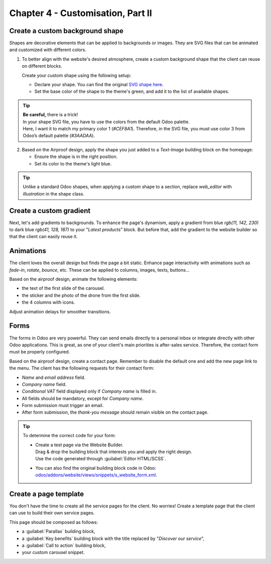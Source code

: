 ==================================
Chapter 4 - Customisation, Part II
==================================

.. _tutorials/website_theme/customisation_part2/background_shape:

Create a custom background shape
================================

Shapes are decorative elements that can be applied to backgrounds or images. They are SVG files
that can be animated and customized with different colors.

#. To better align with the website's desired atmosphere, create a custom background shape that the
   client can reuse on different blocks.

   Create your custom shape using the following setup:

   - Declare your shape. You can find the original `SVG shape here
     <{GITHUB_TUTO_PATH}/website_airproof/shape-waves.svg>`_.
   - Set the base color of the shape to the theme's green, and add it to the list of available
     shapes.

.. seealso::
   See reference documentation on how to add a :ref:`custom background shapes
   <website_themes/shapes/bg/custom>`.

.. image:: 04_customisation_part2/shape.png

.. tip::
   | **Be careful,** there is a trick!
   | In your shape SVG file, you have to use the colors from the default Odoo palette.
   | Here, I want it to match my primary color 1 (`#CEF8A1`). Therefore, in the SVG file, you must
     use color 3 from Odoo’s default palette (`#3AADAA`).

.. spoiler:: Solutions

   Find the solution in our Airproof example for:

   - the shape declaration on `shapes.xml <{GITHUB_TUTO_PATH}/website_airproof/data/shapes.xml>`_.
   - adding the shape to the list thanks to
     `primary_variable.scss
     <{GITHUB_TUTO_PATH}/website_airproof/static/src/scss/primary_variables.scss>`_ and `option.xml
     <{GITHUB_TUTO_PATH}/website_airproof/views/snippets/options.xml>`_.

2. Based on the Airproof design, apply the shape you just added to a `Text-Image` building block on
   the homepage:

   - Ensure the shape is in the right position.
   - Set its color to the theme's light blue.

.. seealso::
   See reference documentation on how to use :ref:`background shapes
   <website_themes/shapes/bg/custom/use>`.

.. image:: 04_customisation_part2/shape-section.png

.. tip::
   Unlike a standard Odoo shapes, when applying a custom shape to a section, replace `web_editor`
   with `illustration` in the shape class.

.. spoiler:: Solutions

   .. code-block:: xml
      :caption: ``/website_airproof/data/pages/home.xml``
      :emphasize-lines: 4-7

      <!-- Text-image block & Background shape -->
      <section class="s_text_image o_cc o_cc3 o_colored_level pt120 pb96"
      data-snippet="s_image_text" data-name="Image - Text" style="background-color: rgb(41, 128, 187);"
      data-oe-shape-data="{'shape': 'illustration/airproof/waves', 'colors': {'c1': '#BBE1FA'}, 'flip': ['x']}">
         <div class="o_we_shape o_illustration_airproof_waves o_we_flip_x" style="background-image:
         url('/web_editor/shape/illustration%2Fairproof%2Fwaves.svg?c2=%23BBE1FA');
         background-position: 100% 100%;"/>
         [...]
      </section>

.. _tutorials/website_theme/customisation_part2/custom_gradient:

Create a custom gradient
========================

Next, let's add gradients to backgrounds. To enhance the page's dynamism, apply a gradient from blue
`rgb(11, 142, 230)` to dark blue `rgb(41, 128, 187)` to your ”*Latest products*” block. But before
that, add the gradient to the website builder so that the client can easily reuse it.

.. seealso::
   See reference documentation on how to apply :doc:`gradients
   </developer/howtos/website_themes/gradients>` and how to create :ref:`custom gradients
   <website_themes/gradients/custom>`.

.. spoiler:: Solutions

   #. Create and declare a :file:`gradients.xml` file and add the custom gradient.

      .. code-block:: python
         :caption: ``/website_airproof/__manifest__.py``

         'data': [
            # Gradients
           'data/gradients.xml',
         ]

      .. code-block:: xml
         :caption: ``/website_airproof/data/gradients.xml``

         <record id="colorpicker" model="ir.ui.view">
           <field name="key">website_airproof.colorpicker</field>
           <field name="name">Custom Gradients</field>
           <field name="type">qweb</field>
           <field name="inherit_id" ref="web_editor.colorpicker"/>
           <field name="arch" type="xml">
               <xpath expr="//div[@data-name='predefined_gradients']/t[@t-set='gradients']" position="after">
                   <t t-set="gradients" t-value="gradients + ['linear-gradient(0deg, rgb(41, 128, 187) 0%,
                   rgb(11, 142, 230) 100%)']"/>
               </xpath>
           </field>
         </record>

   #. Apply it to the ”*Latest products*” section.

      .. code-block:: xml
         :caption: ``/website_airproof/data/pages/home.xml``
         :emphasize-lines: 7

         <!-- Latest products section -->
         <section data-snippet="s_dynamic_snippet_products" class="s_dynamic_snippet_products s_dynamic
         s_dynamic_empty pt32 pb32 o_colored_level s_product_product_airproof o_dynamic_snippet_empty o_cc o_cc5"
         data-custom-template-data="{}" data-name="Produits" data-product-category-id="all"
         data-show-variants="" data-number-of-records="16" data-filter-id="3" data-carousel-interval="5000"
         data-template-key="website_airproof.dynamic_filter_template_product_product_airproof"
         style="background-image: linear-gradient(0deg, rgb(41, 128, 187) 0%, rgb(11, 142, 230) 100%) !important;">
            [...]
         </section>

.. _tutorials/website_theme/customisation_part2/animations:

Animations
==========

The client loves the overall design but finds the page a bit static. Enhance page interactivity with
animations such as `fade-in`, `rotate`, `bounce`, etc. These can be applied to columns, images,
texts, buttons…

Based on the airproof design, animate the following elements:

- the text of the first slide of the carousel.
- the sticker and the photo of the drone from the first slide.
- the 4 columns with icons.

Adjust animation delays for smoother transitions.

.. seealso::
   See reference documentation on how to apply :doc:`/developer/howtos/website_themes/animations`.

.. image:: 04_customisation_part2/animations.gif

.. spoiler:: Solutions

   Find the solution in our Airproof example on `home.xml
   <{GITHUB_TUTO_PATH}/website_airproof/data/pages/home.xml>`_.

   .. code-block:: xml
      :caption: Image animation

      <img src="/web/image/website_airproof.img_sticker" class="img img-fluid position-absolute
      x_sticker o_animate o_anim_rotate_in o_visible" style="animation-delay: 0.8s;
      --wanim-intensity: 30;"/>

      <img src="/web/image/website_airproof.img_drone" class="img img-fluid o_animate
      o_anim_zoom_out o_visible" alt="Drone"/>

   .. code-block:: xml
      :caption: Text animation

      <span class="o_animated_text o_animate o_anim_fade_in o_anim_from_bottom o_visible">One
      step</span>

   .. code-block:: xml
      :caption: Columns animation

      <div class="o_grid_item o_colored_level g-height-7 g-col-lg-3 col-lg-3 text-center
      o_anim_fade_in o_animate o_anim_from_bottom o_visible" style="z-index: 2;
      grid-area: 6 / 1 / 12 / 4; --wanim-intensity: 15;">
      </div>

.. _tutorials/website_theme/customisation_part2/forms:

Forms
=====

The forms in Odoo are very powerful. They can send emails directly to a personal inbox or integrate
directly with other Odoo applications. This is great, as one of your client's main priorities is
after-sales service. Therefore, the contact form must be properly configured.

Based on the airproof design, create a contact page. Remember to disable the default one and add the
new page link to the menu. The client has the following requests for their contact form:

- *Name* and *email address* field.
- *Company name* field.
- *Conditional VAT* field displayed only if *Company name* is filled in.
- All fields should be mandatory, except for *Company name*.
- Form submission must trigger an email.
- After form submission, the `thank-you message` should remain visible on the contact page.

.. seealso::
   See reference documentation on how to:

     - :ref:`deactivate default pages <website_themes/pages/default>`,
     - :ref:`create a new page <website_themes/pages/theme_pages>`,
     - :ref:`add a menu item <website_themes/navigation/menu>`,
     - :doc:`create a form </developer/howtos/website_themes/forms>`.

.. tip::
   To determine the correct code for your form:

   - | Create a test page via the Website Builder.
     | Drag & drop the building block that interests you and apply the right design.
     | Use the code generated through :guilabel:`Editor HTML/SCSS`.
   - You can also find the original building block code in Odoo:
     `odoo/addons/website/views/snippets/s_website_form.xml
     <{GITHUB_PATH}/addons/website/views/snippets/s_website_form.xml>`_.

.. spoiler:: Solutions

   Find the solution in our Airproof example on `contact.xml
   <{GITHUB_TUTO_PATH}/website_airproof/data/pages/contact.xml>`_.

.. _tutorials/website_theme/customisation_part2/page_template:

Create a page template
======================

You don't have the time to create all the service pages for the client. No worries! Create a
template page that the client can use to build their own service pages.

This page should be composed as follows:

- a :guilabel:`Parallax` building block,
- a :guilabel:`Key benefits` building block with the title replaced by "*Discover our service*",
- a :guilabel:`Call to action` building block,
- your custom carousel snippet.

.. seealso::
   See reference documentation on how to create :ref:`page templates
   <website_themes/pages/theme_pages/page_templates>`.

.. image:: 04_customisation_part2/page-template.png
   :scale: 75%

.. spoiler:: Solutions

   #. Create your :file:`new_page_template_templates.xml` file and discover its content in our
      `Airproof example <{GITHUB_TUTO_PATH}/website_airproof/views/new_page_template_templates.xml>`_.
   #. Don't forget to declare your file in the :file:`__manifest__.py` file and define what the
      template page contains.

      .. code-block:: python
         :caption: ``/website_airproof/__manifest__.py``

         'data': [
            # ...
            'views/new_page_template_templates.xml',
         ],
         'assets': {
            # ...
         },
         'new_page_templates': {
            'airproof': {
               'services': ['s_parallax', 's_airproof_key_benefits_h2', 's_call_to_action',
               's_airproof_carousel']
            }
         },
